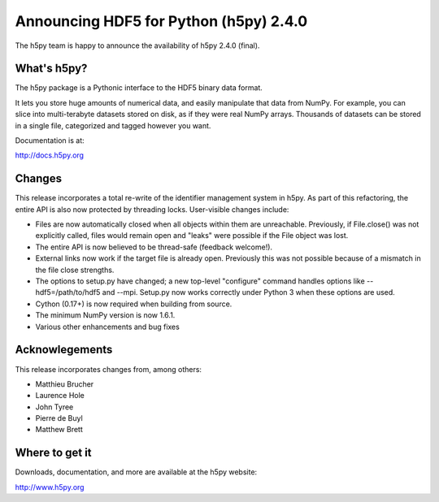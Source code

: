 Announcing HDF5 for Python (h5py) 2.4.0
========================================

The h5py team is happy to announce the availability of h5py 2.4.0 (final).

What's h5py?
------------

The h5py package is a Pythonic interface to the HDF5 binary data format.

It lets you store huge amounts of numerical data, and easily manipulate
that data from NumPy. For example, you can slice into multi-terabyte
datasets stored on disk, as if they were real NumPy arrays. Thousands of
datasets can be stored in a single file, categorized and tagged however
you want.

Documentation is at:

http://docs.h5py.org

Changes
-------

This release incorporates a total re-write of the identifier management
system in h5py.  As part of this refactoring, the entire API is also now
protected by threading locks.  User-visible changes include:

* Files are now automatically closed when all objects within them
  are unreachable. Previously, if File.close() was not explicitly called,
  files would remain open and "leaks" were possible if the File object
  was lost.

* The entire API is now believed to be thread-safe (feedback welcome!).

* External links now work if the target file is already open.  Previously
  this was not possible because of a mismatch in the file close strengths.
  
* The options to setup.py have changed; a new top-level "configure"
  command handles options like --hdf5=/path/to/hdf5 and --mpi.  Setup.py 
  now works correctly under Python 3 when these options are used.
  
* Cython (0.17+) is now required when building from source.
  
* The minimum NumPy version is now 1.6.1.

* Various other enhancements and bug fixes
  
Acknowlegements
---------------

This release incorporates changes from, among others:

* Matthieu Brucher
* Laurence Hole
* John Tyree
* Pierre de Buyl
* Matthew Brett

Where to get it
---------------

Downloads, documentation, and more are available at the h5py website:

http://www.h5py.org

